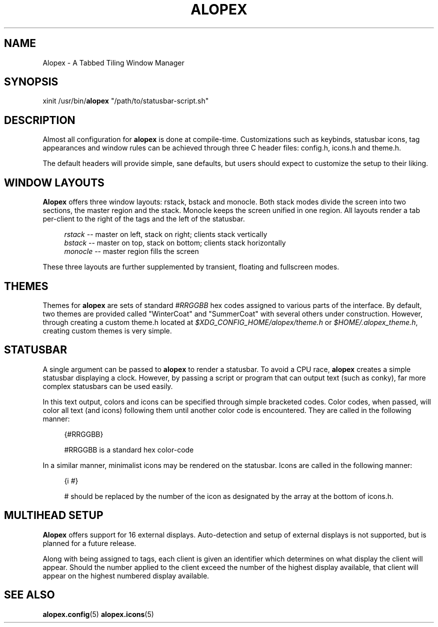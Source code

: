 '\" t
.\"     Title: alopex
.\"    Author: [Sam Stuewe]
.\"      Date: 2013-04-22
.\"    Manual: \ \&
.\"    Source: \ \& 2.0
.\"  Language: English
.\"
.TH "ALOPEX" "1" "2013-04-23" "\ \& 2\&.0" "\ \&"
.ie \n(.g .ds Aq \(aq
.el       .ds Aq '
.nh
.ad l
.\"
.\" <- Main Content ->
.SH "NAME"
Alopex \- A Tabbed Tiling Window Manager
.SH "SYNOPSIS"
.sp
xinit /usr/bin/\fBalopex\fR "/path/to/statusbar-script.sh"
.sp
.SH "DESCRIPTION"
Almost all configuration for \fBalopex\fR is done at compile-time\&. Customizations such as keybinds, statusbar icons, tag appearances and window rules can be achieved through three C header files\&: config\&.h, icons\&.h and theme\&.h\&.
.sp
The default headers will provide simple, sane defaults, but users should expect to customize the setup to their liking\&.
.sp
.SH "WINDOW LAYOUTS"
\fBAlopex\fR offers three window layouts\&: rstack, bstack and monocle\&. Both stack modes divide the screen into two sections, the master region and the stack\&. Monocle keeps the screen unified in one region\&. All layouts render a tab per-client to the right of the tags and the left of the statusbar\&.
.sp
.RS 4
.nf
\fIrstack\fR    \-\-  master on left, stack on right; clients stack vertically
\fIbstack\fR    \-\-  master on top, stack on bottom; clients stack horizontally
\fImonocle\fR   \-\-  master region fills the screen
.fi
.sp
.RE
These three layouts are further supplemented by transient, floating and fullscreen modes\&.
.sp
.SH "THEMES"
Themes for \fBalopex\fR are sets of standard \fI#RRGGBB\fR hex codes assigned to various parts of the interface\&. By default, two themes are provided called "WinterCoat" and "SummerCoat" with several others under construction\&. However, through creating a custom theme\&.h located at \fI$XDG_CONFIG_HOME/alopex/theme\&.h\fR or \fI$HOME/.alopex_theme.h\fR, creating custom themes is very simple\&.
.sp
.SH "STATUSBAR"
A single argument can be passed to \fBalopex\fR to render a statusbar\&. To avoid a CPU race, \fBalopex\fR creates a simple statusbar displaying a clock\&. However, by passing a script or program that can output text (such as conky), far more complex statusbars can be used easily\&.
.sp
In this text output, colors and icons can be specified through simple bracketed codes\&. Color codes, when passed, will color all text (and icons) following them until another color code is encountered\&. They are called in the following manner\&:
.sp
.RS 4
{#RRGGBB}
.sp
#RRGGBB is a standard hex color-code
.RE
.sp
In a similar manner, minimalist icons may be rendered on the statusbar\&. Icons are called in the following manner\&:
.sp
.RS 4
{i #}
.sp
# should be replaced by the number of the icon as designated by the array at the bottom of icons\&.h\&.
.sp
.RE
.SH "MULTIHEAD SETUP"
\fBAlopex\fR offers support for 16 external displays\&. Auto\-detection and setup of external displays is not supported, but is planned for a future release\&.
.sp
Along with being assigned to tags, each client is given an identifier which determines on what display the client will appear\&. Should the number applied to the client exceed the number of the highest display available, that client will appear on the highest numbered display available\&.
.sp
.RE
.SH "SEE ALSO"
\fBalopex\&.config\fR(5) \fBalopex\&.icons\fR(5)
